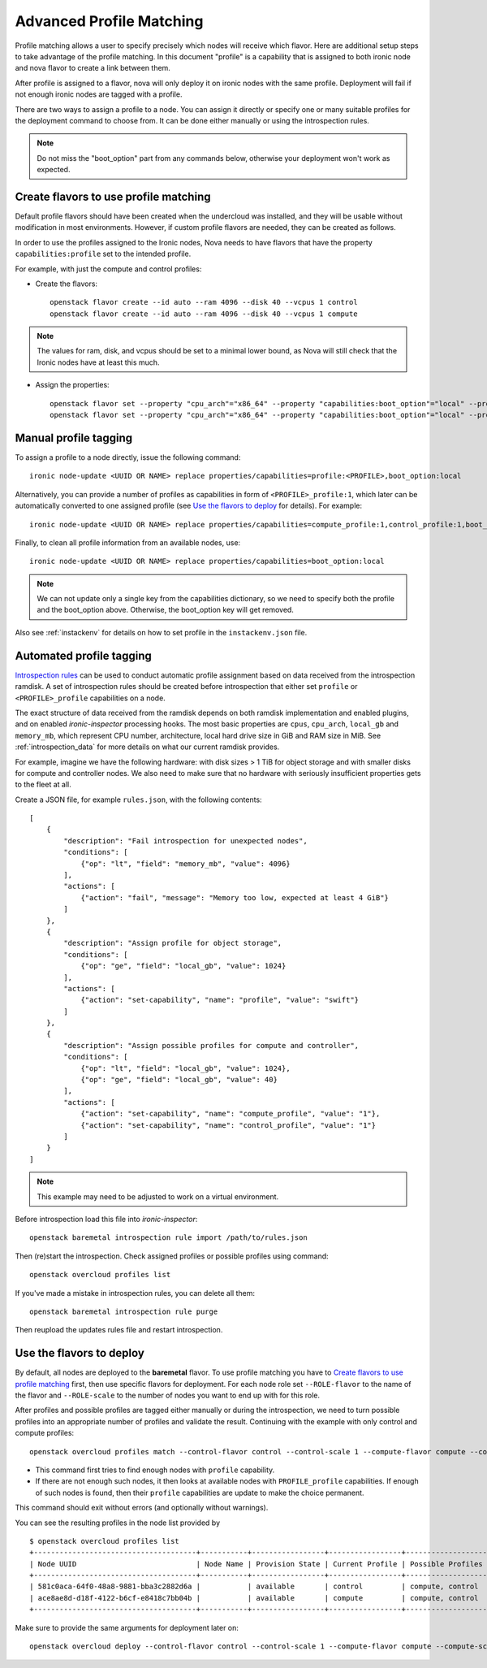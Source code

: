 Advanced Profile Matching
=========================

Profile matching allows a user to specify precisely which nodes will receive
which flavor. Here are additional setup steps to take advantage of the profile
matching. In this document "profile" is a capability that is assigned to both
ironic node and nova flavor to create a link between them.

After profile is assigned to a flavor, nova will only deploy it on ironic
nodes with the same profile. Deployment will fail if not enough ironic nodes
are tagged with a profile.

There are two ways to assign a profile to a node. You can assign it directly
or specify one or many suitable profiles for the deployment command to choose
from. It can be done either manually or using the introspection rules.

.. note::
    Do not miss the "boot_option" part from any commands below,
    otherwise your deployment won't work as expected.

Create flavors to use profile matching
--------------------------------------

Default profile flavors should have been created when the undercloud was
installed, and they will be usable without modification in most environments.
However, if custom profile flavors are needed, they can be created as follows.

In order to use the profiles assigned to the Ironic nodes, Nova needs to have
flavors that have the property ``capabilities:profile`` set to the intended
profile.

For example, with just the compute and control profiles:

* Create the flavors::

    openstack flavor create --id auto --ram 4096 --disk 40 --vcpus 1 control
    openstack flavor create --id auto --ram 4096 --disk 40 --vcpus 1 compute

.. note::
    The values for ram, disk, and vcpus should be set to a minimal lower bound,
    as Nova will still check that the Ironic nodes have at least this much.

* Assign the properties::

    openstack flavor set --property "cpu_arch"="x86_64" --property "capabilities:boot_option"="local" --property "capabilities:profile"="compute" compute
    openstack flavor set --property "cpu_arch"="x86_64" --property "capabilities:boot_option"="local" --property "capabilities:profile"="control" control

Manual profile tagging
----------------------

To assign a profile to a node directly, issue the following command::

    ironic node-update <UUID OR NAME> replace properties/capabilities=profile:<PROFILE>,boot_option:local

Alternatively, you can provide a number of profiles as capabilities in form of
``<PROFILE>_profile:1``, which later can be automatically converted to one
assigned profile (see `Use the flavors to deploy`_ for details). For example::

    ironic node-update <UUID OR NAME> replace properties/capabilities=compute_profile:1,control_profile:1,boot_option:local

Finally, to clean all profile information from an available nodes, use::

    ironic node-update <UUID OR NAME> replace properties/capabilities=boot_option:local

.. note::
    We can not update only a single key from the capabilities dictionary, so we
    need to specify both the profile and the boot_option above. Otherwise, the
    boot_option key will get removed.

Also see :ref:`instackenv` for details on how to set profile in the
``instackenv.json`` file.

Automated profile tagging
-------------------------

`Introspection rules`_ can be used to conduct automatic profile assignment
based on data received from the introspection ramdisk. A set of introspection
rules should be created before introspection that either set ``profile`` or
``<PROFILE>_profile`` capabilities on a node.

The exact structure of data received from the ramdisk depends on both ramdisk
implementation and enabled plugins, and on enabled *ironic-inspector*
processing hooks. The most basic properties are ``cpus``, ``cpu_arch``,
``local_gb`` and ``memory_mb``, which represent CPU number, architecture,
local hard drive size in GiB and RAM size in MiB. See
:ref:`introspection_data` for more details on what our current ramdisk
provides.

For example, imagine we have the following hardware: with disk sizes > 1 TiB
for object storage and with smaller disks for compute and controller nodes.
We also need to make sure that no hardware with seriously insufficient
properties gets to the fleet at all.

Create a JSON file, for example ``rules.json``, with the following contents::

    [
        {
            "description": "Fail introspection for unexpected nodes",
            "conditions": [
                {"op": "lt", "field": "memory_mb", "value": 4096}
            ],
            "actions": [
                {"action": "fail", "message": "Memory too low, expected at least 4 GiB"}
            ]
        },
        {
            "description": "Assign profile for object storage",
            "conditions": [
                {"op": "ge", "field": "local_gb", "value": 1024}
            ],
            "actions": [
                {"action": "set-capability", "name": "profile", "value": "swift"}
            ]
        },
        {
            "description": "Assign possible profiles for compute and controller",
            "conditions": [
                {"op": "lt", "field": "local_gb", "value": 1024},
                {"op": "ge", "field": "local_gb", "value": 40}
            ],
            "actions": [
                {"action": "set-capability", "name": "compute_profile", "value": "1"},
                {"action": "set-capability", "name": "control_profile", "value": "1"}
            ]
        }
    ]

.. note::
    This example may need to be adjusted to work on a virtual environment.

Before introspection load this file into *ironic-inspector*::

    openstack baremetal introspection rule import /path/to/rules.json

Then (re)start the introspection. Check assigned profiles or possible profiles
using command::

    openstack overcloud profiles list

If you've made a mistake in introspection rules, you can delete all them::

    openstack baremetal introspection rule purge

Then reupload the updates rules file and restart introspection.

Use the flavors to deploy
-------------------------

By default, all nodes are deployed to the **baremetal** flavor.
To use profile matching you have to `Create flavors to use profile matching`_
first, then use specific flavors for deployment. For each node role set
``--ROLE-flavor`` to the name of the flavor and ``--ROLE-scale`` to the number
of nodes you want to end up with for this role.

After profiles and possible profiles are tagged either manually or during
the introspection, we need to turn possible profiles into an appropriate
number of profiles and validate the result. Continuing with the example with
only control and compute profiles::

    openstack overcloud profiles match --control-flavor control --control-scale 1 --compute-flavor compute --compute-scale 1

* This command first tries to find enough nodes with ``profile`` capability.

* If there are not enough such nodes, it then looks at available nodes with
  ``PROFILE_profile`` capabilities. If enough of such nodes is found, then
  their ``profile`` capabilities are update to make the choice permanent.

This command should exit without errors (and optionally without warnings).

You can see the resulting profiles in the node list provided by

::

    $ openstack overcloud profiles list
    +--------------------------------------+-----------+-----------------+-----------------+-------------------+
    | Node UUID                            | Node Name | Provision State | Current Profile | Possible Profiles |
    +--------------------------------------+-----------+-----------------+-----------------+-------------------+
    | 581c0aca-64f0-48a8-9881-bba3c2882d6a |           | available       | control         | compute, control  |
    | ace8ae8d-d18f-4122-b6cf-e8418c7bb04b |           | available       | compute         | compute, control  |
    +--------------------------------------+-----------+-----------------+-----------------+-------------------+

Make sure to provide the same arguments for deployment later on::

    openstack overcloud deploy --control-flavor control --control-scale 1 --compute-flavor compute --compute-scale 1 --templates


.. _Introspection rules: http://docs.openstack.org/developer/ironic-inspector/usage.html#introspection-rules
